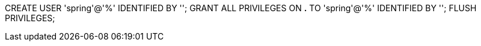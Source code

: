 CREATE USER 'spring'@'%' IDENTIFIED BY '';
GRANT ALL PRIVILEGES ON *.* TO 'spring'@'%' IDENTIFIED BY '';
FLUSH PRIVILEGES;

